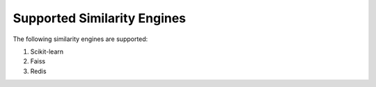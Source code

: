 Supported Similarity Engines
==========================================

The following similarity engines are supported:

1. Scikit-learn
2. Faiss
3. Redis